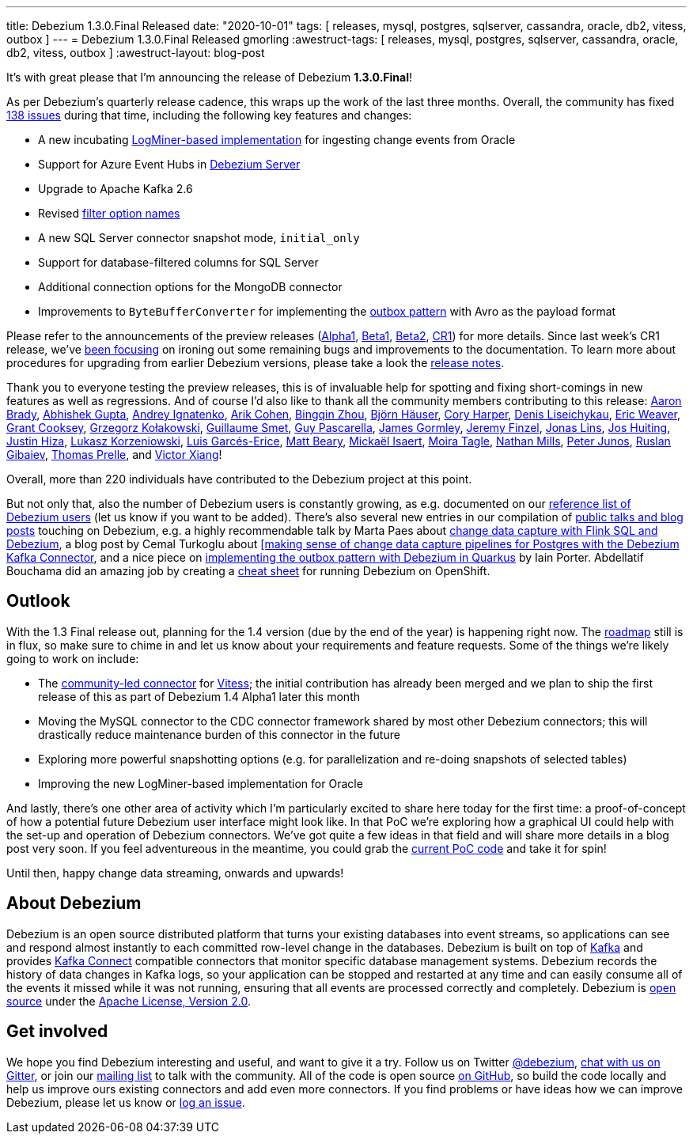 ---
title: Debezium 1.3.0.Final Released
date: "2020-10-01"
tags: [ releases, mysql, postgres, sqlserver, cassandra, oracle, db2, vitess, outbox ]
---
= Debezium 1.3.0.Final Released
gmorling
:awestruct-tags: [ releases, mysql, postgres, sqlserver, cassandra, oracle, db2, vitess, outbox ]
:awestruct-layout: blog-post

It's with great please that I'm announcing the release of Debezium *1.3.0.Final*!

As per Debezium's quarterly release cadence, this wraps up the work of the last three months.
Overall, the community has fixed https://issues.redhat.com/issues/?jql=project%20%3D%20DBZ%20AND%20fixVersion%20in%20(1.3.0.Final%2C%201.3.0.Alpha1%2C%201.3.0.Beta1%2C%201.3.0.Beta2%2C%201.3.0.CR1)%20ORDER%20BY%20issuetype%20DESC%2C%20updated%20DESC%2C%20priority%20DESC[138 issues] during that time, including the following key features and changes:

* A new incubating link:/documentation/reference/connectors/oracle.html#_logminer[LogMiner-based implementation] for ingesting change events from Oracle
* Support for Azure Event Hubs in link:/documentation/reference/operations/debezium-server.html[Debezium Server]
* Upgrade to Apache Kafka 2.6
* Revised https://debezium.io/blog/2020/09/03/debezium-1-3-beta1-released/[filter option names]
* A new SQL Server connector snapshot mode, `initial_only`
* Support for database-filtered columns for SQL Server
* Additional connection options for the MongoDB connector
* Improvements to `ByteBufferConverter` for implementing the link:/documentation/reference/configuration/outbox-event-router.html[outbox pattern] with Avro as the payload format

Please refer to the announcements of the preview releases (https://debezium.io/blog/2020/08/06/debezium-1-3-alpha1-released/[Alpha1], https://debezium.io/blog/2020/09/03/debezium-1-3-beta1-released/[Beta1], https://debezium.io/blog/2020/09/16/debezium-1-3-beta2-released/[Beta2], https://debezium.io/blog/2020/09/24/debezium-1-3-cr1-released/[CR1]) for more details.
Since last week's CR1 release, we've https://issues.redhat.com/issues/?jql=project%20%3D%20DBZ%20AND%20fixVersion%20%3D%201.3.0.Final%20ORDER%20BY%20issuetype%20DESC%2C%20updated%20DESC%2C%20priority%20DESC[been focusing] on ironing out some remaining bugs and improvements to the documentation.
To learn more about procedures for upgrading from earlier Debezium versions, please take a look the link:/releases/1.3/release-notes/#release-1.3.0-final1[release notes].

Thank you to everyone testing the preview releases, this is of invaluable help for spotting and fixing short-comings in new features as well as regressions.
And of course I'd also like to thank all the community members contributing to this release:
https://github.com/insom[Aaron Brady],
https://github.com/abhirockzz[Abhishek Gupta],
https://github.com/AndreyIg[Andrey Ignatenko],
https://github.com/creactiviti[Arik Cohen],
https://github.com/bingqinzhou[Bingqin Zhou],
https://github.com/bjoernhaeuser[Björn Häuser],
https://github.com/coryharperbind[Cory Harper],
https://github.com/denisprog[Denis Liseichykau],
https://github.com/eric-weaver[Eric Weaver],
https://github.com/grantcooksey[Grant Cooksey],
https://github.com/grzegorz8[Grzegorz Kołakowski],
https://github.com/gsmet[Guillaume Smet],
https://github.com/GuyIEX[Guy Pascarella],
https://github.com/jgormley6[James Gormley],
https://github.com/jfinzel[Jeremy Finzel],
https://github.com/jonaslins[Jonas Lins],
https://github.com/jhuiting[Jos Huiting],
https://github.com/jhiza[Justin Hiza],
https://github.com/korzenek[Lukasz Korzeniowski],
https://github.com/lga-zurich[Luis Garcés-Erice],
https://github.com/hauntingEcho[Matt Beary],
https://github.com/misaert[Mickaël Isaert],
https://github.com/mtagle[Moira Tagle],
https://github.com/rivernate[Nathan Mills],
https://github.com/petoju[Peter Junos],
https://github.com/rgibaiev[Ruslan Gibaiev],
https://github.com/tprelle[Thomas Prelle], and
https://github.com/victorxiang30[Victor Xiang]!

Overall, more than 220 individuals have contributed to the Debezium project at this point.

But not only that, also the number of Debezium users is constantly growing,
as e.g. documented on our link:/community/users/[reference list of Debezium users]
(let us know if you want to be added).
There's also several new entries in our compilation of link:/documentation/online-resources/[public talks and blog posts] touching on Debezium,
e.g. a highly recommendable talk by Marta Paes about link:https://noti.st/morsapaes/liQzgs/change-data-capture-with-flink-sql-and-debezium[change data capture with Flink SQL and Debezium],
a blog post by Cemal Turkoglu about https://turkogluc.com/postgresql-capture-data-change-with-debezium/[[making sense of change data capture pipelines for Postgres with the Debezium Kafka Connector],
and a nice piece on https://medium.com/@changeant/implementing-the-transactional-outbox-pattern-with-debezium-in-quarkus-f2680306951[implementing the outbox pattern with Debezium in Quarkus] by Iain Porter.
Abdellatif Bouchama did an amazing job by creating a https://developers.redhat.com/cheat-sheets/debezium-openshift-cheat-sheet[cheat sheet] for running Debezium on OpenShift.

== Outlook

With the 1.3 Final release out, planning for the 1.4 version (due by the end of the year) is happening right now.
The link:/roadmap/[roadmap] still is in flux, so make sure to chime in and let us know about your requirements and feature requests.
Some of the things we're likely going to work on include:

* The https://github.com/debezium/debezium-connector-vitess/[community-led connector] for https://vitess.io/[Vitess]; the initial contribution has already been merged and we plan to ship the first release of this as part of Debezium 1.4 Alpha1 later this month
* Moving the MySQL connector to the CDC connector framework shared by most other Debezium connectors; this will drastically reduce maintenance burden of this connector in the future
* Exploring more powerful snapshotting options (e.g. for parallelization and re-doing snapshots of selected tables)
* Improving the new LogMiner-based implementation for Oracle

And lastly, there's one other area of activity which I'm particularly excited to share here today for the first time:
a proof-of-concept of how a potential future Debezium user interface might look like.
In that PoC we're exploring how a graphical UI could help with the set-up and operation of Debezium connectors.
We've got quite a few ideas in that field and will share more details in a blog post very soon.
If you feel adventureous in the meantime, you could grab the https://github.com/debezium/debezium-ui-poc/[current PoC code] and take it for spin!

Until then, happy change data streaming, onwards and upwards!

== About Debezium

Debezium is an open source distributed platform that turns your existing databases into event streams,
so applications can see and respond almost instantly to each committed row-level change in the databases.
Debezium is built on top of http://kafka.apache.org/[Kafka] and provides http://kafka.apache.org/documentation.html#connect[Kafka Connect] compatible connectors that monitor specific database management systems.
Debezium records the history of data changes in Kafka logs, so your application can be stopped and restarted at any time and can easily consume all of the events it missed while it was not running,
ensuring that all events are processed correctly and completely.
Debezium is link:/license/[open source] under the http://www.apache.org/licenses/LICENSE-2.0.html[Apache License, Version 2.0].

== Get involved

We hope you find Debezium interesting and useful, and want to give it a try.
Follow us on Twitter https://twitter.com/debezium[@debezium], https://gitter.im/debezium/user[chat with us on Gitter],
or join our https://groups.google.com/forum/#!forum/debezium[mailing list] to talk with the community.
All of the code is open source https://github.com/debezium/[on GitHub],
so build the code locally and help us improve ours existing connectors and add even more connectors.
If you find problems or have ideas how we can improve Debezium, please let us know or https://issues.redhat.com/projects/DBZ/issues/[log an issue].
